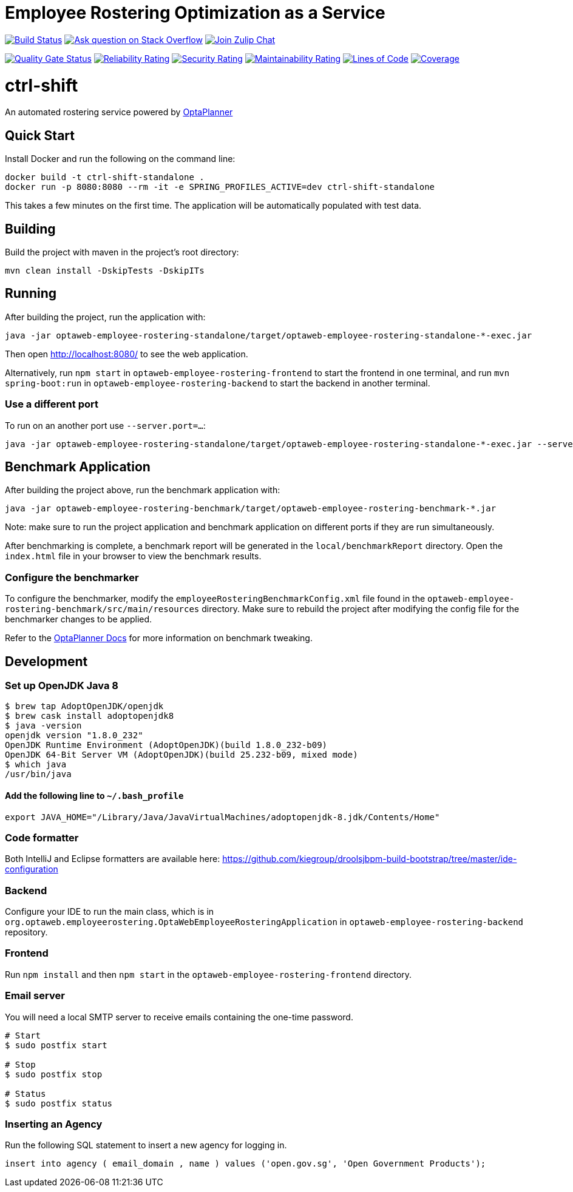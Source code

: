 :projectKey: optaweb-employee-rostering
:sonarBadge: image:https://sonarcloud.io/api/project_badges/measure?project={projectKey}
:sonarLink: link="https://sonarcloud.io/dashboard?id={projectKey}"

= Employee Rostering Optimization as a Service

image:https://travis-ci.com/kiegroup/optaweb-employee-rostering.svg?branch=master[
"Build Status", link="https://travis-ci.com/kiegroup/optaweb-employee-rostering"]
image:https://img.shields.io/badge/stackoverflow-ask_question-orange.svg?logo=stackoverflow[
"Ask question on Stack Overflow", link="https://stackoverflow.com/questions/tagged/optaweb-employee-rostering"]
image:https://img.shields.io/badge/zulip-join_chat-brightgreen.svg?logo=zulip[
"Join Zulip Chat", link="https://kie.zulipchat.com/#narrow/stream/232679-optaplanner"]

{sonarBadge}&metric=alert_status["Quality Gate Status", {sonarLink}]
{sonarBadge}&metric=reliability_rating["Reliability Rating", {sonarLink}]
{sonarBadge}&metric=security_rating["Security Rating", {sonarLink}]
{sonarBadge}&metric=sqale_rating["Maintainability Rating", {sonarLink}]
{sonarBadge}&metric=ncloc["Lines of Code", {sonarLink}]
{sonarBadge}&metric=coverage["Coverage", {sonarLink}]

= ctrl-shift

An automated rostering service powered by https://www.optaplanner.org/[OptaPlanner]

== Quick Start

Install Docker and run the following on the command line:

[source,shell]
----
docker build -t ctrl-shift-standalone .
docker run -p 8080:8080 --rm -it -e SPRING_PROFILES_ACTIVE=dev ctrl-shift-standalone
----
This takes a few minutes on the first time. The application will be automatically populated with test data.

== Building

Build the project with maven in the project's root directory:

[source,shell]
----
mvn clean install -DskipTests -DskipITs
----

== Running

After building the project, run the application with:

[source,shell]
----
java -jar optaweb-employee-rostering-standalone/target/optaweb-employee-rostering-standalone-*-exec.jar
----

Then open http://localhost:8080/ to see the web application.

Alternatively, run `npm start` in `optaweb-employee-rostering-frontend` to start the frontend in one terminal,
and run `mvn spring-boot:run` in `optaweb-employee-rostering-backend` to start the backend in another terminal.

=== Use a different port

To run on an another port use `--server.port=...`:

[source,shell]
----
java -jar optaweb-employee-rostering-standalone/target/optaweb-employee-rostering-standalone-*-exec.jar --server.port=18080
----

== Benchmark Application

After building the project above, run the benchmark application with:

[source,shell]
----
java -jar optaweb-employee-rostering-benchmark/target/optaweb-employee-rostering-benchmark-*.jar
----

Note: make sure to run the project application and benchmark application on different ports if they are run
simultaneously.

After benchmarking is complete, a benchmark report will be generated in the `local/benchmarkReport` directory.
Open the `index.html` file in your browser to view the benchmark results.

=== Configure the benchmarker

To configure the benchmarker, modify the `employeeRosteringBenchmarkConfig.xml` file found in the
`optaweb-employee-rostering-benchmark/src/main/resources` directory. Make sure to rebuild the project after modifying the
config file for the benchmarker changes to be applied.

Refer to the https://docs.optaplanner.org/latestFinal/optaplanner-docs/html_single/index.html#benchmarker[OptaPlanner
 Docs] for more information on benchmark tweaking.

== Development

=== Set up OpenJDK Java 8

[source,shell]
----
$ brew tap AdoptOpenJDK/openjdk
$ brew cask install adoptopenjdk8
$ java -version
openjdk version "1.8.0_232"
OpenJDK Runtime Environment (AdoptOpenJDK)(build 1.8.0_232-b09)
OpenJDK 64-Bit Server VM (AdoptOpenJDK)(build 25.232-b09, mixed mode)
$ which java
/usr/bin/java
----

==== Add the following line to `~/.bash_profile`

[source,shell]
----
export JAVA_HOME="/Library/Java/JavaVirtualMachines/adoptopenjdk-8.jdk/Contents/Home"
----

=== Code formatter

Both IntelliJ and Eclipse formatters are available here:  
https://github.com/kiegroup/droolsjbpm-build-bootstrap/tree/master/ide-configuration

=== Backend

Configure your IDE to run the main class, which is in
`org.optaweb.employeerostering.OptaWebEmployeeRosteringApplication` in `optaweb-employee-rostering-backend` repository.

=== Frontend

Run `npm install` and then `npm start` in the `optaweb-employee-rostering-frontend` directory.

=== Email server
You will need a local SMTP server to receive emails containing the one-time password.

[source,shell]
----
# Start
$ sudo postfix start

# Stop
$ sudo postfix stop

# Status
$ sudo postfix status
----

=== Inserting an Agency

Run the following SQL statement to insert a new agency for logging in.

[source,sql]
----
insert into agency ( email_domain , name ) values ('open.gov.sg', 'Open Government Products');
----
